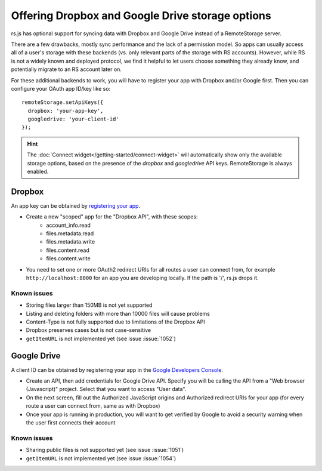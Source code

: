 Offering Dropbox and Google Drive storage options
=================================================

.. image:: ../_images/screenshot-widget-choose.png
   :width: 195px
   :align: right
   :alt: Screenshot of the connect-widget choose-backend screen

rs.js has optional support for syncing data with Dropbox and Google Drive
instead of a RemoteStorage server.

There are a few drawbacks, mostly sync performance and the lack of a permission
model. So apps can usually access all of a user's storage with these backends
(vs. only relevant parts of the storage with RS accounts).  However, while RS
is not a widely known and deployed protocol, we find it helpful to let users
choose something they already know, and potentially migrate to an RS account
later on.

For these additional backends to work, you will have to register your app with
Dropbox and/or Google first. Then you can configure your OAuth app ID/key like
so::

   remoteStorage.setApiKeys({
     dropbox: 'your-app-key',
     googledrive: 'your-client-id'
   });

.. HINT::
   The :doc:`Connect widget</getting-started/connect-widget>`
   will automatically show only the available storage options, based on the
   presence of the `dropbox` and `googledrive` API keys. RemoteStorage is always
   enabled.

Dropbox
-------

An app key can be obtained by `registering your app
<https://www.dropbox.com/developers/apps>`_.

* Create a new "scoped" app for the "Dropbox API", with these scopes:
    * account_info.read
    * files.metadata.read
    * files.metadata.write
    * files.content.read
    * files.content.write
* You need to set one or more OAuth2 redirect URIs for all routes a user can
  connect from, for example ``http://localhost:8000`` for an app you are
  developing locally.  If the path is '/', rs.js drops it.

Known issues
^^^^^^^^^^^^

* Storing files larger than 150MB is not yet supported
* Listing and deleting folders with more than 10000 files will cause problems
* Content-Type is not fully supported due to limitations of the Dropbox API
* Dropbox preserves cases but is not case-sensitive
* ``getItemURL`` is not implemented yet (see issue :issue:`1052`)

Google Drive
------------

A client ID can be obtained by registering your app in the `Google Developers
Console <https://console.developers.google.com/flows/enableapi?apiid=drive>`_.

* Create an API, then add credentials for Google Drive API. Specify you will be
  calling the API from a "Web browser (Javascript)" project. Select that you
  want to access "User data".
* On the next screen, fill out the Authorized JavaScript origins and Authorized
  redirect URIs for your app (for every route a user can connect from, same as
  with Dropbox)
* Once your app is running in production, you will want to get verified by
  Google to avoid a security warning when the user first connects their account

Known issues
^^^^^^^^^^^^

* Sharing public files is not supported yet (see issue :issue:`1051`)
* ``getItemURL`` is not implemented yet (see issue :issue:`1054`)
